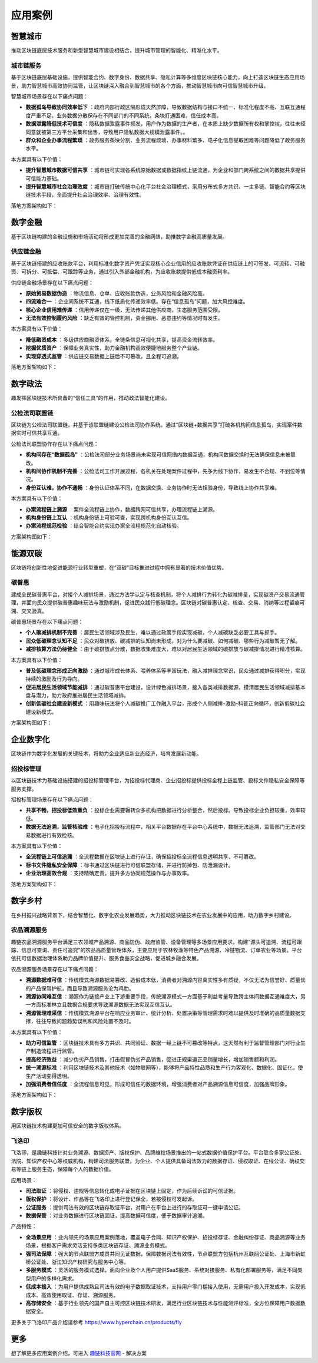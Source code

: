 应用案例
^^^^^^^^^^^^^

智慧城市
-------------

推动区块链底层技术服务和新型智慧城市建设相结合，提升城市管理的智能化、精准化水平。

城市链服务
>>>>>>>>>>>>>>>

基于区块链底层基础设施，提供智能合约、数字身份、数据共享、隐私计算等多维度区块链核心能力，向上打造区块链生态应用场景，助力智慧城市高效协同监管，让区块链深入融合到智慧城市的各个方面，推动智慧城市向可信智慧城市升级。

智慧城市场景存在以下痛点问题：

- **数据孤岛导致协同效率低下** ：政府内部行政区隔形成天然屏障，导致数据结构与接口不统一、标准化程度不高、互联互通程度严重不足，业务数据分散保存在不同部门的不同系统，条块打通困难，信任成本高。
- **数据泄露降低技术可信度** ：隐私数据泄露事件频发，用户作为数据的生产者，在本质上缺少数据所有权和掌控权，往往未经同意就被第三方平台采集和出售，导致用户隐私数据大规模泄露事件。。
- **群众和企业办事流程繁琐** ：政务服务条块分割、业务流程烦琐、办事材料繁多、电子化信息提取困难等问题降低了政务服务水平。

本方案具有以下价值：

- **提升智慧城市数据可信共享** ：城市链可实现各系统原始数据或数据指纹上链流通，为企业和部门跨系统之间的数据共享提供可信能力基础。
- **提升智慧城市社会治理效度** ：城市链打破传统中心化平台社会治理模式，采用分布式多方共识、一主多链、智能合约等区块链技术手段，全面提升社会治理效率、治理有效性。

落地方案架构如下：

.. image:: ../../images/application_urban.jpg


数字金融
-------------

基于区块链构建的金融设施和市场活动将形成更加完善的金融网络，助推数字金融高质量发展。

供应链金融
>>>>>>>>>>>>>>>

基于区块链搭建的应收账款平台，利用标准化数字资产凭证实现核心企业信用的应收账款凭证在供应链上的可签发、可流转、可融资、可拆分、可抵偿、可跟踪等业务，通过引入外部金融机构，为应收账款提供低成本融资利率。

供应链金融场景存在以下痛点问题：

- **原始贸易数据伪造** ：物流信息、仓单、应收账款伪造，业务风险和金融风险高。
- **四流难合一** ：企业间系统不互通，线下纸质化传递效率低。存在“信息孤岛”问题，加大风控难度。
- **核心企业信用难传递** ：信用传递仅在一级，无法传递其他供应商，生态服务范围受限。
- **无法有效控制履约风险** ：缺乏有效的管控机制，资金挪用、恶意违约等情况时有发生。

本方案具有以下价值：

- **降低融资成本** ：多级供应商融资体系，全链条信息可视化共享，提高资金流转效率。
- **挖掘优质资产** ：保障业务真实性，助力金融机构高效便捷地服务整个产业链。
- **实现穿透式监管** ：供应链交易数据上链后不可篡改，且全程可追溯。

落地方案架构如下：

.. image:: ../../images/Supply_Chain_Finance.jpg


数字政法
-------------

趣发挥区块链技术所具备的“信任工具”的作用，推动政法智能化建设。

公检法司联盟链
>>>>>>>>>>>>>>>>>>>>>>>

区块链为公检法司联盟链，并基于该联盟链建设公检法司协作系统。通过“区块链+数据共享”打破各机构间信息孤岛，实现案件数据实时可信共享互通。

公检法司联盟协作存在以下痛点问题：

- **机构间存在“数据孤岛”** ：公检法司部分业务场景尚未实现可信网络内数据互通，机构间数据交换时无法确保信息未被篡改。
- **机构间协作机制不完善** ：公检法司工作开展过程，各机关在处理案件过程中，先多为线下协作，易发生不合规、不到位等情况。
- **身份互认难，协作不通畅** ：身份认证体系不同，在数据交换、业务协作时无法相验身份，导致线上协作共享难。

本方案具有以下价值：

- **办案流程链上溯源** ：案件全流程链上协作，数据跨网可信共享，办理流程链上溯源。
- **机构身份链上互认** ：机构身份链上可验可查，实现跨机构身份互认互信。
- **办案流程规范检验** ：结合智能合约实现办案全流程规范化自动核验。

方案架构图如下：

|image3|


能源双碳
-------------

区块链将创新性地促进能源行业转型重塑，在“双碳”目标推进过程中拥有显著的技术价值优势。


碳普惠
>>>>>>>>>>>>>>>>>>>>>>>

建成全民碳普惠平台，对接个人减排场景，通过方法学认定与核查机制，将个人减排行为转化为碳减排量，实现碳资产交易流通管理，并面向民众提供碳普惠趣味玩法与激励机制，促进民众践行低碳理念。区块链对碳普惠认定、核查、交易、消纳等过程留痕可溯、交叉验真。

碳普惠场景存在以下痛点问题：

- **个人碳减排机制不完善** ：居民生活领域涉及民生，难以通过政策手段实现减碳，个人减碳缺乏必要工具与抓手。
- **民众低碳理念认知不足** ：民众对碳排放、碳减排的认知尚未形成，对为什么要减碳、如何减碳、哪些行为减碳暂无了解。
- **减排核算方法仍待健全** ：由于碳排放点分散，数据收集难度大，难以对居民生活领域的碳排放与碳减排情况进行精准核算。

本方案具有以下价值：

- **普及低碳理念形成正向激励** ：通过城市成长体系、喂养体系等丰富玩法，融入减排理念常识，民众通过减排获得积分，实现持续的激励及行为导向。
- **促进居民生活领域节能减排** ：通过碳普惠平台建设，设计绿色减排场景，接入各类减排数据源，摸清居民生活领域减排基本盘与潜力，助力政府推进居民生活领域减排。
- **创新低碳社会建设新模式** ：用趣味玩法将个人减碳推广工作融入平台，形成个人侧减排-激励-科普正向循环，创新低碳社会建设新模式。

方案架构图如下：

.. image:: ../../images/Carbon_Puhui.jpg



企业数字化
-------------

区块链作为数字化发展的关键技术，将助力企业适应新业态经济，培育发展新动能。

招投标管理
>>>>>>>>>>>>>>>>>>>>>>>

以区块链技术为基础设施搭建的招投标管理平台，为招投标代理商、企业招投标提供投标全程上链监管、投标文件隐私安全保障等服务支撑。

招投标管理场景存在以下痛点问题：

- **共享不畅，招投标低效重负** ：投标企业需要辗转众多机构把数据进行分析整合，然后投标。导致投标企业负担较重，效率较低。
- **数据无法追溯，监管核验难** ：电子化招投标流程中，相关平台数据存在平台中心系统中，数据无法追溯，监管部门无法对交易数据进行有效检核。

本方案具有以下价值：

- **全流程链上可信追溯** ：全流程数据在区块链上进行存证，确保招投标全流程信息透明共享、不可篡改。
- **标书文件隐私安全保障** ：标书通过区块链进行可信联盟存储，并进行防掉包、防泄漏设计。
- **企业治理高效合规** ：支持精确定责，提升多方协同规范操作与办事效率。

落地方案架构如下：

.. image:: ../../images/Tendering_Bidding.jpg


数字乡村
-------------

在乡村振兴战略背景下，结合智慧化、数字化农业发展趋势，大力推动区块链技术在农业发展中的应用，助力数字乡村建设。

农品溯源服务
>>>>>>>>>>>>>>>>>>>>>>>

趣链农品溯源服务平台满足三农领域产品溯源、商品防伪、政府监管、设备管理等多场景应用要求，构建“源头可追溯、流程可跟踪、信息可查询、责任可追究”的农品高质量管理体系，主要应用于农林牧渔等特色产品溯源、冷链物流、订单农业等场景。平台依托可信数据治理体系助力品牌价值提升、服务食品安全战略，促进城乡融合发展。

农品溯源服务场景存在以下痛点问题：

- **溯源数据难可信** ：传统模式溯源数据易篡改、造假成本低，消费者对溯源内容真实性多有质疑，不仅无法为信誉好、质量优的产品保驾护航，而且导致溯源服务沦为鸡肋。
- **溯源协同难互信** ：溯源作为链接产业上下游重要手段，传统溯源模式一方面基于利益考量导致跨主体间数据互通难度大，另一方面标准林立且数据合规要求导致溯源数据无法实现互信互认。
- **溯源管理难采信** ：传统模式溯源平台在响应业务审计、统计分析、处置决策等管理需求时难以提供及时准确的高质量数据支撑，往往导致问题趋势误判和风险处置不及时。

本方案具有以下价值：

- **助力可信监管** ：区块链技术具有多方共识、共同验证、数据一经上链不可篡改等特点，这天然有利于监督管理部门对行业生产制造流程进行监管。
- **提高经济效益** ：减少伪劣产品销售，打击假冒伪劣产品销售，促进正规渠道正品销量增长，增加销售额和利润。
- **统一溯源标准** ：利用区块链技术及其他技术（如物联网等），能够将产品特性品质和生产行为客观化、数据化、固证化，使生产活动变得透明。
- **加强消费者信任度** ：全流程信息可见，形成可信任的数据环境，增强消费者对产品溯源信息可信度，加强品牌形象。

落地方案架构如下：

.. image:: ../../images/agri-traceability.jpg

数字版权
-------------

用区块链技术构建更加可信安全的数字版权体系。

飞洛印
>>>>>>>>>>>>>>>>>>>>>>>

飞洛印，是趣链科技针对业务溯源、数据资产、版权保护、品牌维权场景推出的一站式数据价值保护平台。平台联合多家公证处、法院、知识产权中心等权威机构，构建司法服务联盟，为企业、个人提供具备司法效力的数据存证、侵权取证、在线公证、确权交易等链上服务生态，保障每个人的数据价值。

应用场景：

- **司法取证** ：将侵权、违规等信息转化成电子证据在区块链上固定，作为后续诉讼的可信证据。
- **版权保护** ：将设计、作品等在飞洛印上进行登记保全，若被侵权可发起诉。
- **公证服务** ：提供司法有效的区块链存取证平台，对用户在平台上进行的存取证可一键申请公证。
- **数据保管** ：对业务数据进行区块链固证，提高数据可信度，便于数据审计追溯。

产品特性：

- **全场景应用** ：业内领先的场景应用案例落地，覆盖电子合同、知识产权保护、招投标存证、金融纠纷存证、商品溯源等业务场景，根据客户需求灵活支持多类区块链存证、溯源业务模式。
- **强司法保障** ：强大的节点联盟方成员共同见证数据，保障数据司法有效性，节点联盟方包括杭州互联网公证处、上海市新虹桥公证处、浙江知识产权研究与服务中心等。
- **多服务模式** ：灵活的服务模式选择，面向企业及个人用户提供SaaS服务、系统对接服务、私有化部署服务等，满足不同类型用户的多样化需求。
- **低成本接入** ：为用户提供成熟且司法有效的电子数据取证技术，支持用户零门槛接入使用，无需用户投入开发成本，实现低成本、高效使用取证、存证、溯源服务。
- **高存储安全** ：基于行业领先的国产自主可控区块链技术研发，满足行业区块链技术与性能测评标准，全方位保障用户数据数据安全。

更多关于飞洛印产品介绍请参考 https://www.hyperchain.cn/products/fly

更多
-------------

想了解更多应用案例介绍，可进入 `趣链科技官网 <https://www.hyperchain.cn/>`_ - 解决方案

.. |image0| image:: ../../images/application_finance.jpg
.. |image1| image:: ../../images/application_livelihood.jpg
.. |image2| image:: ../../images/application_government.jpg
.. |image3| image:: ../../images/application_judicatory.jpg
.. |image4| image:: ../../images/application_energy.jpg